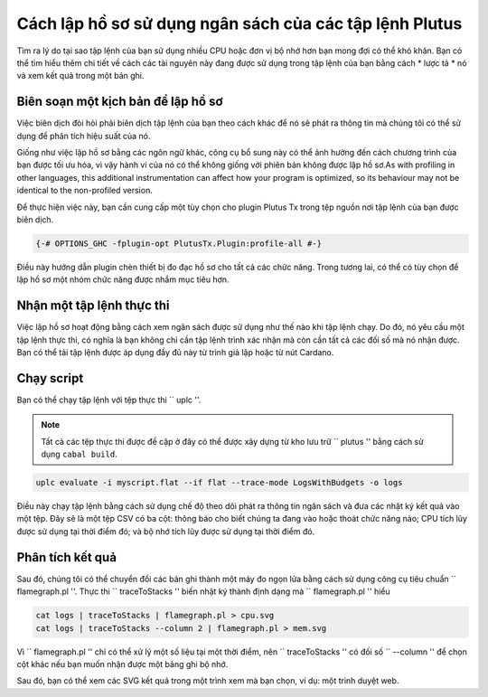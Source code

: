 .. highlight:: haskell
.. _profiling_scripts:
Cách lập hồ sơ sử dụng ngân sách của các tập lệnh Plutus
=================================================

Tìm ra lý do tại sao tập lệnh của bạn sử dụng nhiều CPU hoặc đơn vị bộ nhớ hơn bạn mong đợi có thể khó khăn.
Bạn có thể tìm hiểu thêm chi tiết về cách các tài nguyên này đang được sử dụng trong tập lệnh của bạn bằng cách * lược tả * nó và xem kết quả trong một bản ghi.

Biên soạn một kịch bản để lập hồ sơ
--------------------------------

Việc biên dịch đòi hỏi phải biên dịch tập lệnh của bạn theo cách khác để nó sẽ phát ra thông tin mà chúng tôi có thể sử dụng để phân tích hiệu suất của nó.

.. Lưu ý:: 
Giống như việc lập hồ sơ bằng các ngôn ngữ khác, công cụ bổ sung này có thể ảnh hưởng đến cách chương trình của bạn được tối ưu hóa, vì vậy hành vi của nó có thể không giống với phiên bản không được lập hồ sơ.As with profiling in other languages, this additional instrumentation can affect how your program is optimized, so its behaviour may not be identical to the non-profiled version.

Để thực hiện việc này, bạn cần cung cấp một tùy chọn cho plugin Plutus Tx trong tệp nguồn nơi tập lệnh của bạn được biên dịch.

.. code-block:: haskell

   {-# OPTIONS_GHC -fplugin-opt PlutusTx.Plugin:profile-all #-}

Điều này hướng dẫn plugin chèn thiết bị đo đạc hồ sơ cho tất cả các chức năng.
Trong tương lai, có thể có tùy chọn để lập hồ sơ một nhóm chức năng được nhắm mục tiêu hơn.

Nhận một tập lệnh thực thi
------------------------------

Việc lập hồ sơ hoạt động bằng cách xem ngân sách được sử dụng như thế nào khi tập lệnh chạy.
Do đó, nó yêu cầu một tập lệnh thực thi, có nghĩa là bạn không chỉ cần tập lệnh trình xác nhận mà còn cần tất cả các đối số mà nó nhận được.
Bạn có thể tải tập lệnh được áp dụng đầy đủ này từ trình giả lập hoặc từ nút Cardano.

Chạy script
------------------

Bạn có thể chạy tập lệnh với tệp thực thi `` uplc ''.

.. note:: Tất cả các tệp thực thi được đề cập ở đây có thể được xây dựng từ kho lưu trữ `` plutus '' bằng cách sử dụng ``cabal build``.

.. code-block:: bash

   uplc evaluate -i myscript.flat --if flat --trace-mode LogsWithBudgets -o logs

Điều này chạy tập lệnh bằng cách sử dụng chế độ theo dõi phát ra thông tin ngân sách và đưa các nhật ký kết quả vào một tệp.
Đây sẽ là một tệp CSV có ba cột: thông báo cho biết chúng ta đang vào hoặc thoát chức năng nào; CPU tích lũy được sử dụng tại thời điểm đó; và bộ nhớ tích lũy được sử dụng tại thời điểm đó.

Phân tích kết quả
---------------------

Sau đó, chúng tôi có thể chuyển đổi các bản ghi thành một máy đo ngọn lửa bằng cách sử dụng công cụ tiêu chuẩn `` flamegraph.pl ''.
Thực thi `` traceToStacks '' biến nhật ký thành định dạng mà `` flamegraph.pl '' hiểu

.. code-block:: bash

   cat logs | traceToStacks | flamegraph.pl > cpu.svg
   cat logs | traceToStacks --column 2 | flamegraph.pl > mem.svg

Vì `` flamegraph.pl '' chỉ có thể xử lý một số liệu tại một thời điểm, nên `` traceToStacks '' có đối số `` --column '' để chọn cột khác nếu bạn muốn nhận được một bảng ghi bộ nhớ.

Sau đó, bạn có thể xem các SVG kết quả trong một trình xem mà bạn chọn, ví dụ: một trình duyệt web.
